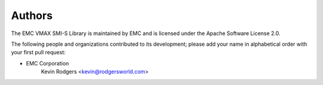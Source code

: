 =======
Authors
=======

The EMC VMAX SMI-S Library is maintained by EMC and is licensed under the Apache Software License 2.0.

The following people and organizations contributed to its development; please add your name in alphabetical order with your first pull request:

* EMC Corporation
    Kevin Rodgers <kevin@rodgersworld.com>
